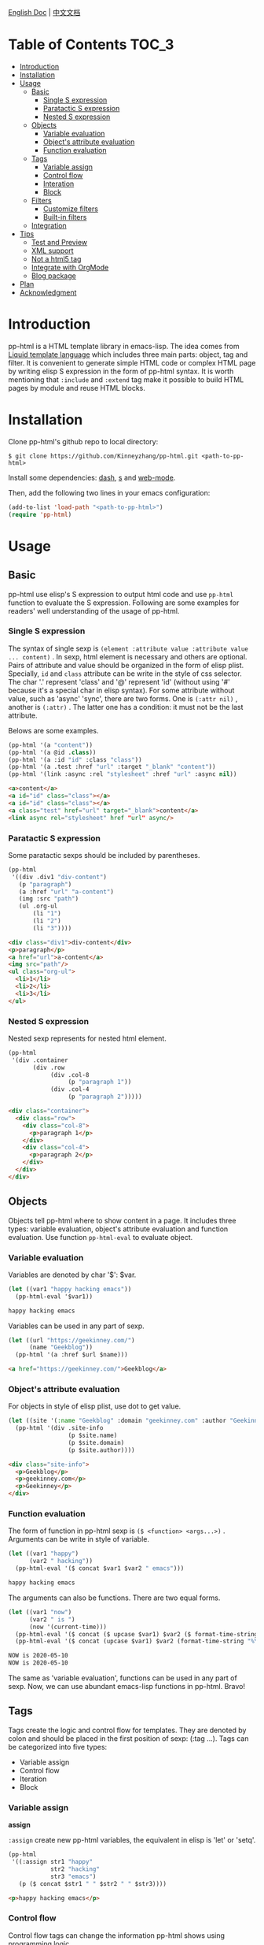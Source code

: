 #+DATE: 2020-05-10
#+CATEGORY: Emacs
#+STARTUP: showall
#+OPTIONS: toc:t H:3 num:3

[[./README.org][English Doc]] | [[./README_ZH.org][中文文档]]

* Table of Contents      :TOC_3:
- [[#introduction][Introduction]]
- [[#installation][Installation]]
- [[#usage][Usage]]
  - [[#basic][Basic]]
    - [[#single-s-expression][Single S expression]]
    - [[#paratactic-s-expression][Paratactic S expression]]
    - [[#nested-s-expression][Nested S expression]]
  - [[#objects][Objects]]
    - [[#variable-evaluation][Variable evaluation]]
    - [[#objects-attribute-evaluation][Object's attribute evaluation]]
    - [[#function-evaluation][Function evaluation]]
  - [[#tags][Tags]]
    - [[#variable-assign][Variable assign]]
    - [[#control-flow][Control flow]]
    - [[#interation][Interation]]
    - [[#block][Block]]
  - [[#filters][Filters]]
    - [[#customize-filters][Customize filters]]
    - [[#built-in-filters][Built-in filters]]
  - [[#integration][Integration]]
- [[#tips][Tips]]
  - [[#test-and-preview][Test and Preview]]
  - [[#xml-support][XML support]]
  - [[#not-a-html5-tag][Not a html5 tag]]
  - [[#integrate-with-orgmode][Integrate with OrgMode]]
  - [[#blog-package][Blog package]]
- [[#plan][Plan]]
- [[#acknowledgment][Acknowledgment]]

* Introduction
  pp-html is a HTML template library in emacs-lisp. The idea comes from [[https://shopify.github.io/liquid/][Liquid template language]] which includes three main parts: object, tag and filter. It is convenient to generate simple HTML code or complex HTML page by writing elisp S expression in the form of pp-html syntax. It is worth mentioning that =:include= and =:extend= tag make it possible to build HTML pages by module and reuse HTML blocks.

* Installation
  Clone pp-html's github repo to local directory:
  #+BEGIN_SRC shell
  $ git clone https://github.com/Kinneyzhang/pp-html.git <path-to-pp-html>
  #+END_SRC

  Install some dependencies: [[https://github.com/magnars/dash.el][dash]], [[https://github.com/magnars/s.el][s]] and [[https://github.com/fxbois/web-mode][web-mode]].

  Then, add the following two lines in your emacs configuration:
  #+BEGIN_SRC emacs-lisp
  (add-to-list 'load-path "<path-to-pp-html>")
  (require 'pp-html)
  #+END_SRC

* Usage
  
** Basic
   pp-html use elisp's S expression to output html code and use =pp-html= function to evaluate the S expression. Following are some examples for readers' well understanding of the usage of pp-html.

*** Single S expression
    The syntax of single sexp is =(element :attribute value :attribute value ... content)= .
    In sexp, html element is necessary and others are optional. Pairs of attribute and value should be organized in the form of elisp plist. Specially, =id= and =class= attribute can be write in the style of css selector. The char '.' represent 'class' and '@' represent 'id' (without using '#' because it's a special char in elisp syntax). For some attribute without value, such as 'async' 'sync', there are two forms. One is =(:attr nil)= , another is =(:attr)= . The latter one has a condition: it must not be the last attribute.

    Belows are some examples.

    #+BEGIN_SRC emacs-lisp
    (pp-html '(a "content"))
    (pp-html '(a @id .class))
    (pp-html '(a :id "id" :class "class"))
    (pp-html '(a .test :href "url" :target "_blank" "content"))
    (pp-html '(link :async :rel "stylesheet" :href "url" :async nil))
    #+END_SRC

    #+begin_src html
    <a>content</a>
    <a id="id" class="class"></a>
    <a id="id" class="class"></a>
    <a class="test" href="url" target="_blank">content</a>
    <link async rel="stylesheet" href "url" async/>
    #+end_src   
    
*** Paratactic S expression
    Some paratactic sexps should be included by parentheses.
    
    #+BEGIN_SRC emacs-lisp
    (pp-html
     '((div .div1 "div-content")
       (p "paragraph")
       (a :href "url" "a-content")
       (img :src "path")
       (ul .org-ul
           (li "1")
           (li "2")
           (li "3"))))
    #+END_SRC

    #+begin_src html
    <div class="div1">div-content</div>
    <p>paragraph</p>
    <a href="url">a-content</a>
    <img src="path"/>
    <ul class="org-ul">
      <li>1</li>
      <li>2</li>
      <li>3</li>
    </ul>
    #+end_src

*** Nested S expression
    Nested sexp represents for nested html element.

    #+BEGIN_SRC emacs-lisp
    (pp-html
     '(div .container
           (div .row
                (div .col-8
                     (p "paragraph 1"))
                (div .col-4
                     (p "paragraph 2")))))
    #+END_SRC

    #+begin_src html
    <div class="container">
      <div class="row">
        <div class="col-8">
          <p>paragraph 1</p>
        </div>
        <div class="col-4">
          <p>paragraph 2</p>
        </div>
      </div>
    </div>
    #+end_src

** Objects
   Objects tell pp-html where to show content in a page. It includes three types: variable evaluation, object's attribute evaluation and function evaluation. Use function =pp-html-eval= to evaluate object.

*** Variable evaluation
    Variables are denoted by char '$': $var.

    #+BEGIN_SRC emacs-lisp
    (let ((var1 "happy hacking emacs"))
      (pp-html-eval '$var1))
    #+END_SRC

    #+begin_src html
    happy hacking emacs
    #+end_src

    Variables can be used in any part of sexp.

    #+BEGIN_SRC emacs-lisp
    (let ((url "https://geekinney.com/")
          (name "Geekblog"))
      (pp-html '(a :href $url $name)))
    #+END_SRC

    #+begin_src html
    <a href="https://geekinney.com/">Geekblog</a>
    #+end_src

*** Object's attribute evaluation
    For objects in style of elisp plist, use dot to get value.

    #+BEGIN_SRC emacs-lisp :wrap src html
    (let ((site '(:name "Geekblog" :domain "geekinney.com" :author "Geekinney")))
      (pp-html '(div .site-info
                     (p $site.name)
                     (p $site.domain)
                     (p $site.author))))
    #+END_SRC

    #+begin_src html
    <div class="site-info">
      <p>Geekblog</p>
      <p>geekinney.com</p>
      <p>Geekinney</p>
    </div>
    #+end_src

*** Function evaluation
    The form of function in pp-html sexp is =($ <function> <args...>)= . Arguments can be write in style of variable.

    #+BEGIN_SRC emacs-lisp
    (let ((var1 "happy")
          (var2 " hacking"))
      (pp-html-eval '($ concat $var1 $var2 " emacs")))
    #+END_SRC

    #+begin_src html
    happy hacking emacs
    #+end_src

    The arguments can also be functions. There are two equal forms.
    
    #+BEGIN_SRC emacs-lisp
    (let ((var1 "now")
          (var2 " is ")
          (now '(current-time)))
      (pp-html-eval '($ concat ($ upcase $var1) $var2 ($ format-time-string "%Y-%m-%d" $now)))
      (pp-html-eval '($ concat (upcase $var1) $var2 (format-time-string "%Y-%m-%d" $now))))
    #+END_SRC

    #+begin_src html
    NOW is 2020-05-10
    NOW is 2020-05-10
    #+end_src    

    The same as 'variable evaluation', functions can be used in any part of sexp. Now, we can use abundant emacs-lisp functions in pp-html. Bravo!

** Tags
   Tags create the logic and control flow for templates. They are denoted by colon and should be placed in the first position of sexp: (:tag ...). Tags can be categorized into five types: 

   * Variable assign
   * Control flow
   * Iteration
   * Block

*** Variable assign

    *assign*

    =:assign= create new pp-html variables, the equivalent in elisp is 'let' or 'setq'.
    
    #+BEGIN_SRC emacs-lisp :wrap src html
    (pp-html
     '((:assign str1 "happy"
                str2 "hacking"
                str3 "emacs")
       (p ($ concat $str1 " " $str2 " " $str3))))
    #+END_SRC

    #+begin_src html
    <p>happy hacking emacs</p>
    #+end_src

*** Control flow
    Control flow tags can change the information pp-html shows using programming logic.

    *ifequal*
    
    Executes a block of code only if two args are equal.

    #+BEGIN_SRC emacs-lisp :wrap src html
    (pp-html
     '((:assign str1 "emacs"
		str2 "emacs2")
       (:ifequal $str1 $str2 (p "equal")
		 (p "not equal"))))
    #+END_SRC

    #+begin_src html
    <p>not equal</p>
    #+end_src

    *ifnotequal*
    
    Executes a block of code only if two args are not equal.

    #+BEGIN_SRC emacs-lisp :wrap src html
    (pp-html
     '((:assign str1 "emacs"
		str2 "emacs2")
       (:ifnotequal $str1 $str2 (p "not equal")
		 (p "equal"))))
    #+END_SRC

    #+RESULTS:
    #+begin_src html
    <p>not equal</p>
    #+end_src
    
    *if*

    Executes a block of code only if a certain condition is true.

    #+BEGIN_SRC emacs-lisp :wrap src html
    (pp-html
     '((:assign bool nil)
       (:if $bool (p "true")
	    (p "false"))))
    #+END_SRC

    #+begin_src html
    <p>false</p>
    #+end_src

    *unless*

    The opposite of if – executes a block of code only if a certain condition is not met.

    #+BEGIN_SRC emacs-lisp :wrap src html
    (pp-html
     '((:assign bool nil)
       (:unless $bool (p "true")
	    (p "false"))))
    #+END_SRC

    #+begin_src html
    <p>true</p>
    #+end_src

    *case* and *when*
    
    When the value after =:when= is equal to the value after =:case=, executes the block following.

    #+BEGIN_SRC emacs-lisp :wrap src html
    (pp-html
     '((:assign editor "emacs")
       (:case $editor
	      (:when "vim" (p "editor vim"))
	      (:when "emacs" (p "editor emacs"))
	      (:when "vscode" (p "editor vscode")))))
    #+END_SRC

    #+begin_src html
    <p>editor emacs</p>
    #+end_src

    *cond*

    Try each clause until one succeeds. Each clause looks like (CONDITION BODY...). Return the value of last one in body.

    #+BEGIN_SRC emacs-lisp :wrap src html
    (pp-html
     '((:assign case "case3")
       (:cond
        ($ string= $case "case1") (p "case1 branch")
        ($ string= $case "case2") (p "case2 branch")
        ($ string= $case "case3") (p "case3 branch")
        t (p "default branch"))))
    #+END_SRC

    #+begin_src html
    <p>case3 branch</p>
    #+end_src    

*** Interation
    Iteration tags run blocks of code repeatedly.

    *for*

    Repeatedly executes a block of code.

    #+BEGIN_SRC emacs-lisp :wrap src html
    (pp-html
     '((:assign editors ("vim" "emacs" "vscode"))
       (ul
        (:for editor in $editors
              (li :id $editor $editor)))))
    #+END_SRC

    #+begin_src html
    <ul>
      <li id="vim">vim</li>
      <li id="emacs">emacs</li>
      <li id="vscode">vscode</li>
    </ul>
    #+end_src

    * else
      Specifies a fallback case for a for loop which will run if the loop has zero length.

    #+BEGIN_SRC emacs-lisp :wrap src html
    (pp-html
     '((:assign editors ())
       (ul
	(:for editor in $editors
	      (li :id $editor $editor)
	      (:else (li "no editor"))))))
    #+END_SRC

    #+begin_src html
    <ul>
      <li>no editor</li>
    </ul>
    #+end_src

    * break
      Causes the loop to stop iterating when it encounters the break tag.

    #+BEGIN_SRC emacs-lisp :wrap src html
    (pp-html
     '((:assign editors ("vim" "emacs" "vscode" "atom" "sublime text"))
       (ul
	(:for editor in $editors
	      (:ifequal $editor "atom"
			(:break)
			(li :id $editor $editor))
	      (:else (li "no editor"))))))
    #+END_SRC

    #+RESULTS:
    #+begin_src html
    <ul>
      <li id="vim">vim</li>
      <li id="emacs">emacs</li>
      <li id="vscode">vscode</li>
    </ul>
    #+end_src

    * continue
      Causes the loop to skip the current iteration when it encounters the continue tag.

    #+BEGIN_SRC emacs-lisp :wrap src html
    (pp-html
     '((:assign editors ("vim" "emacs" "vscode" "atom" "sublime text"))
       (ul
	(:for editor in $editors
	      (:ifequal $editor "atom"
			(:continue)
			(li :id $editor $editor))
	      (:else (li "no editor"))))))
    #+END_SRC

    #+RESULTS:
    #+begin_src html
    <ul>
      <li id="vim">vim</li>
      <li id="emacs">emacs</li>
      <li id="vscode">vscode</li>
      <li id="sublime text">sublime text</li>
    </ul>
    #+end_src
      
    *for with parameters*
    
    * limit 
      Limits the loop to the specified number of iterations.
    #+BEGIN_SRC emacs-lisp :wrap src html
    (pp-html
     '((:assign editors ("vim" "emacs" "vscode" "atom" "sublime text"))
       (ul
	(:for editor in $editors :limit 3
	      (li :id $editor $editor)
	      (:else (li "no editor"))))))
    #+END_SRC

    #+RESULTS:
    #+begin_src html
    <ul>
      <li id="vim">vim</li>
      <li id="emacs">emacs</li>
      <li id="vscode">vscode</li>
    </ul>
    #+end_src

    * offset
      Begins the loop at the specified index.
      
    #+BEGIN_SRC emacs-lisp :wrap src html
    (pp-html
     '((:assign editors ("vim" "emacs" "vscode" "atom" "sublime text"))
       (ul
	(:for editor in $editors :offset 2
	      (li :id $editor $editor)
	      (:else (li "no editor"))))))
    #+END_SRC

    #+RESULTS:
    #+begin_src html
    <ul>
      <li id="vscode">vscode</li>
      <li id="atom">atom</li>
      <li id="sublime text">sublime text</li>
    </ul>
    #+end_src

    * range
      Defines a range of numbers to loop through. The range can be defined by both literal and variable numbers.

    #+BEGIN_SRC emacs-lisp :wrap src html
    (pp-html
     '((ul
	(:for it in (3..6)
	      (li :id $it $it)
	      (:else (li "no number"))))
       (:assign max 9)
       (ul
	(:for it in (6..$max)
	      (li :id $it $it)
	      (:else (li "no number"))))
       (ul
	(:for it in (2..$max by 2)
	      (li :id $it $it)
	      (:else (li "no number"))))))
	#+END_SRC

    #+RESULTS:
    #+begin_src html
    <ul>
      <li id="3">3</li>
      <li id="4">4</li>
      <li id="5">5</li>
      <li id="6">6</li>
    </ul>
    <ul>
      <li id="6">6</li>
      <li id="7">7</li>
      <li id="8">8</li>
      <li id="9">9</li>
    </ul>
    <ul>
      <li id="2">2</li>
      <li id="4">4</li>
      <li id="6">6</li>
      <li id="8">8</li>
    </ul>
    #+end_src
      
    * reversed 
      Reverses the order of the loop.
      
    #+BEGIN_SRC emacs-lisp :wrap src html
    (pp-html
     '((:assign editors ("vim" "emacs" "vscode" "atom"))
       (ul
	(:for editor in $editors :reversed
	      (li :id $editor $editor)
	      (:else (li "no editor"))))))
    #+END_SRC

    #+RESULTS:
    #+begin_src html
    <ul>
      <li id="atom">atom</li>
      <li id="vscode">vscode</li>
      <li id="emacs">emacs</li>
      <li id="vim">vim</li>
    </ul>
    #+end_src

    *NOTE*: all types of parameters can be combined together, for example:
    
    #+BEGIN_SRC emacs-lisp :wrap src html
    (pp-html
     '(ul
       (:for it in (1..15 by 2) :offset 2 :limit 3 :reversed
	     (li :id $it $it)
	     (:else (li "no number")))))
       #+END_SRC

    #+RESULTS:
    #+begin_src html
    <ul>
      <li id="9">9</li>
      <li id="7">7</li>
      <li id="5">5</li>
    </ul>
   #+end_src

*** Block
    
    *include*

    Include other blocks in one block.

    #+BEGIN_SRC emacs-lisp :wrap src html
    (setq block1
          '(p "block1 content"
              (a :href "url" "content")))

    (setq block2
          '(div .block2
                (p "block2 content")
                (:include $block1)))

    (pp-html block2)
    #+END_SRC

    #+begin_src html
    <div class="block2">
      <p>block2 content</p>
      <p>
        block1 content
        <a href="url">content</a>
      </p>
    </div>
    #+end_src

    *extend* and *block*

    Extend a block, replace the block in =:block= tag if has new block, otherwise extend the default one.

    #+BEGIN_SRC emacs-lisp :wrap src html
    (setq base-block '(p .base
                         (:block block-name (span "base content")))
          extend-block1 '(:extend $base-block
                                  (:block block-name))
          extend-block2 '(:extend $base-block
                                  (:block block-name
                                          (span "extended content"))))
    (pp-html
     '((div "extend the default"
            (:include $extend-block1))
       (div "extend with new"
            (:include $extend-block2))))
    #+END_SRC

    #+begin_src html
    <div>
      extend the default
      <p class="base">
        <span>base content</span>
      </p>
    </div>
    <div>
      extend with new
      <p class="base">
        <span>extended content</span>
      </p>
    </div>
    #+end_src

** Filters
   Filters change the output of a pp-html object. The form of filter is =(/ <value> <:filter args> ...)= . Some filters have argument and others have none, it all depends.

*** Customize filters
    pp-html support to customize filters by yourself using =pp-html-define-filter= function. The function has two arguments: the name of a filter and a filter function.

    #+BEGIN_SRC emacs-lisp :wrap src html
    (pp-html-define-filter :add 'pp-html-filter-add)
    (defun pp-html-filter-add (value arg)
      "Add a value to a number"
      (let ((arg (if (stringp arg)
		     (string-to-number arg)
		   arg)))
	(+ value arg)))
    #+END_SRC

    The code above defined a filter named ':add', the function is 'pp-html-filter-add'. The name of filter function is up to you.

*** Built-in filters

    *abs*: returns the absolute value of a number
    #+BEGIN_SRC emacs-lisp :wrap src html
    (pp-html-eval '(/ -5 :abs)) ;; => 5
    #+END_SRC

    *append*: appends a list to another one
    #+BEGIN_SRC emacs-lisp
    (let ((list1 '(1 2 3))
	  (list2 '(5 6 7)))
      (pp-html-eval '(/ $list1 :append $list2))) ;; => (1 2 3 5 6 7)
    #+END_SRC

    *at_least*: limits a number to a minimum value

    #+BEGIN_SRC emacs-lisp
    (pp-html-eval '(/ 3 :at_least 5)) ;; => 5
    #+END_SRC

    *at_most*: limit a number to a maximum value

    #+BEGIN_SRC emacs-lisp
    (pp-html-eval '(/ 3 :at_most 5)) ;; => 3
    #+END_SRC

    *capitalize*: makes the first character of a string capitalized
    #+BEGIN_SRC emacs-lisp
    (pp-html-eval '(/ "happy hacking emacs!" :capitalize)) ;; => Happy hacking emacs!
    #+END_SRC

    *compact*: removes any nil values from an array
    #+BEGIN_SRC emacs-lisp
    (let ((lst '(nil 1 2 nil 3 4 nil)))
      (pp-html-eval '(/ $lst :compact))) ;; => (1 2 3 4)
    #+END_SRC

    *concat*: concatenates two strings and returns the concatenated value
    #+BEGIN_SRC emacs-lisp
    (let ((str1 "happy hacking ")
	  (str2 "emacs"))
      (pp-html-eval '(/ $str1 :concat $str2))) ;; => happy hacking emacs
    #+END_SRC
    
    *date*: converts a timestamp into another date format
    #+BEGIN_SRC emacs-lisp
    (pp-html-eval '(/ "now" :date "%Y-%m-%d %T"))
    #+END_SRC

    *default*: default will show its value if the left side is nil, false, or empty
    #+BEGIN_SRC emacs-lisp
    (let ((str1 "")
	  (str2 "new value")
	  (lst1 '(1 2 3))
	  (lst2 nil))
      (pp-html-eval '(/ $str1 :default "default value")) ;; => default value
      (pp-html-eval '(/ $str2 :default "default value")) ;; => new value
      (pp-html-eval '(/ $lst1 :default (4 5 6))) ;; => (1 2 3)
      (pp-html-eval '(/ $lst2 :default (4 5 6))) ;; => (4 5 6)
      )
    #+END_SRC

    *divided_by*: divides a number by another number
    #+BEGIN_SRC emacs-lisp
    (pp-html-eval '(/ 5 :divided_by 3)) ;; => 1
    #+END_SRC

    *downcase*: convert all chars in string to lower case
    #+BEGIN_SRC emacs-lisp
    (pp-html-eval '(/ "HAPPY Hacking Emacs!" :downcase)) ;; => happy hacking emacs!
    #+END_SRC

    *first*: returns the first item of an array
    #+BEGIN_SRC emacs-lisp
    (pp-html-eval '(/ (2 3 4 5) :first)) ;; => 2
    #+END_SRC

    *floor*: rounds the input down to the nearest whole number
    #+BEGIN_SRC emacs-lisp
    (pp-html-eval '(/ 23.6 :floor)) ;; => 23
    #+END_SRC

    *join*: combines the items in a list into a single string using the argument as a separator
    #+BEGIN_SRC emacs-lisp
    (pp-html-eval '(/ ("happy" "hacking" "emacs") :join " ")) ;; => hacking hacking emacs
    #+END_SRC

    *last*: returns the last item of an array
    #+BEGIN_SRC emacs-lisp
    (pp-html-eval '(/ (2 3 4 5) :last)) ;; => 5
    #+END_SRC

    *lstrip*: Removes all whitespace (tabs, spaces, and newlines) from the left side of a string. It does not affect spaces between words
    #+BEGIN_SRC emacs-lisp
    (pp-html-eval '(/ "  happy hacking emacs!" :lstrip)) ;; => "happy hacking emacs!"
    #+END_SRC

    *map*: creates an array of values by extracting the values of a named property from another object
    #+BEGIN_SRC emacs-lisp
    (let ((map-lst '((:title "t1" :category "c1" :author "a1")
		     (:title "t2" :category "c2" :author "a2")
		     (:title "t3" :category "c3" :author "a3"))))
      (pp-html-eval '(/ $map-lst :map "category"))) ;; => ("c1" "c2" "c3")
    #+END_SRC

    *minus*: subtracts a number from another number
    #+BEGIN_SRC emacs-lisp
    (pp-html-eval '(/ 6 :minus 3)) ;; => 3
    #+END_SRC

    *modulo*: returns the remainder of a division operation
    #+BEGIN_SRC emacs-lisp
    (pp-html-eval '(/ 5 :modulo 3)) ;; => 2
    #+END_SRC

    *plus*: adds a number to another number
    #+BEGIN_SRC emacs-lisp
    (pp-html-eval '(/ 3 :plus 4)) ;; => 7
    #+END_SRC

    *prepend*: adds the specified string to the beginning of another string
    #+BEGIN_SRC emacs-lisp
    (pp-html-eval '(/ "geekinney.com/" :prepend "https://")) ;; => https://geekinney.com/
    #+END_SRC

    *replace*: replaces every occurrence of the first argument in a string with the second argument
    #+BEGIN_SRC emacs-lisp
    (let ((repl-str "emacs is a lifestyle and happy hacking emacs."))
      (pp-html-eval '(/ $repl-str :replace "emacs" "vim"))) ;; => vim is a lifestyle and happy hacking vim.
    #+END_SRC

    *replace_first*: replaces only the first occurrence of the first argument in a string with the second argument
    #+BEGIN_SRC emacs-lisp
    (let ((repl-str "emacs is a lifestyle and happy hacking emacs."))
      (pp-html-eval '(/ $repl-str :replace_first "emacs" "vim"))) ;; => vim is a lifestyle and happy hacking emacs.
    #+END_SRC

    *reverse*: reverses the order of the items in an array
    #+BEGIN_SRC emacs-lisp
    (pp-html-eval '(/ (1 2 3 4) :reverse)) ;; => (4 3 2 1)
    #+END_SRC

    *round*: rounds a number to the nearest integer
    #+BEGIN_SRC emacs-lisp
    (pp-html-eval '(/ 3.6 :round)) ;; => 4
    #+END_SRC

    *rstrip*: Removes all whitespace (tabs, spaces, and newlines) from the right side of a string. It does not affect spaces between words.
    #+BEGIN_SRC emacs-lisp
    (pp-html-eval '(/ "happy hacking emacs!   " :rstrip)) ;; => "happy hacking emacs!"
    #+END_SRC

    *size*: returns the number of characters in a string or the number of items in an array
    #+BEGIN_SRC emacs-lisp
    (pp-html-eval '(/ "emacs" :size)) ;; => 5
    (pp-html-eval '(/ (2 3 4 5) :size)) ;; => 4
    #+END_SRC

    *slice*: Return a new string whose contents are a substring of STRING.
The returned string consists of the characters between index FROM
(inclusive) and index TO (exclusive) of STRING.  FROM and TO are
zero-indexed: 0 means the first character of STRING.  Negative values
are counted from the end of STRING.  If TO is nil, the substring runs
to the end of STRING.
    #+BEGIN_SRC emacs-lisp
    (pp-html-eval '(/ "happy hacking emacs!" :slice 6 -1)) ;; hacking emacs
    #+END_SRC

    *sort*: sorts items in an array in case-sensitive order
    #+BEGIN_SRC emacs-lisp
    (pp-html-eval '(/ ("happy" "Happy" "vim" "hacking" "emacs") :sort)) ;; => ("Happy"  "emacs" "hacking" "happy" "vim")
    #+END_SRC

    *sort_natural*: sorts items in an array in none case-insensitive order
    #+BEGIN_SRC emacs-lisp
    (pp-html-eval '(/ ("happy" "Happy" "vim" "hacking" "emacs") :sort_natural)) ;; => ("emacs" "hacking" "happy" "Happy" "vim")
    #+END_SRC

    *split*: Divides a string into an array using the argument as a separator. split is commonly used to convert comma-separated items from a string to an array.
    #+BEGIN_SRC emacs-lisp
    (pp-html-eval '(/ "happy hacking emacs" :split " ")) ;; => ("happy" "hacking" "emacs")
    #+END_SRC

    *strip*: Removes all whitespace (tabs, spaces, and newlines) from both the left and right sides of a string. It does not affect spaces between words.
    #+BEGIN_SRC emacs-lisp
    (pp-html-eval '(/ "  happy hacking emacs!   " :strip)) ;; => "happy hacing emacs!"
    #+END_SRC

    *truncate*: Shortens a string down to the number of characters passed as an argument. If the specified number of characters is less than the length of the string, an ellipsis (…) is appended to the string and is included in the character count.
    #+BEGIN_SRC emacs-lisp
    (let ((trun-str "emacs is a lifestyle and happy hacing emacs"))
      (pp-html-eval '(/ $trun-str :truncate 27)) ;; => "emacs is a lifestyle and..."
      (pp-html-eval '(/ $trun-str :truncate 27 " :)")) ;; => "emacs is a lifestyle and :)"
      )
    #+END_SRC

    *truncatewords*: Shortens a string down to the number of words passed as an argument. If the specified number of words is less than the number of words in the string, an ellipsis (…) is appended to the string.
    #+BEGIN_SRC emacs-lisp
    (let ((trunw-str "happy hacking emacs, cool!"))
      (pp-html-eval '(/ $trunw-str :truncatewords 3)) ;; => "happy hacking emacs..."
      (pp-html-eval '(/ $trunw-str :truncatewords 3 " :)")) ;; => "happy hacking emacs :)"
      )
    #+END_SRC

    *uniq*: removes any duplicate elements in an array
    #+BEGIN_SRC emacs-lisp
    (pp-html-eval '(/ (2 3 4 3 5 5 2) :uniq)) ;; => (2 3 4 5)
    #+END_SRC
    
    *upcase*: convert all chars in string to upper case
    #+BEGIN_SRC emacs-lisp
    (pp-html-eval '(/ "happy hacking emacs" :upcase)) ;; => "HAPPY HACKING EMACS"
    #+END_SRC
    
** Integration

   [[./example.org][Click to see an integration example.]]

* Tips

** Test and Preview
   Use =pp-html-test= function to preview the formatted HTML generated by S expression. Use =pp-html-parse= function to see the S expression after processing all logic tags. The two functions are useful for test and debug.

** XML support
   pp-html also support print XML. Just set the second argument of =pp-html= to =t= is fine.

** Not a html5 tag
   If you try to print a no-html5 tag using pp-html, it will prompt an error. However, sometime, some packages have defined some no-html5 tags. How to handle it in pp-html? Just set the variable =pp-html-other-html-elements= which is a list.

** Integrate with OrgMode
   In Org file, we can use emacs-lisp source block with some parameters to generate html source code in Org or HTML, for example.

   1.when export the Org file, it will generate a html page with a red background div.
   
   #+begin_example
   ,#+BEGIN_SRC emacs-lisp :results value html :exports results
   (pp-html '(div :style "background-color:red;" "content"))
   ,#+END_SRC

   ,#+RESULTS:
   ,#+begin_export html
   <div style="background-color:red;">content</div>
   ,#+end_export
   #+end_example

   2.when export the Org file, it will generate a html page with html source code: ~<div style="background-color:red;">content</div>~.

   #+begin_example
   ,#+BEGIN_SRC emacs-lisp :wrap src html :exports results
   (pp-html '(div :style "background-color:red;" "content"))
   ,#+END_SRC

   ,#+RESULTS:
   ,#+begin_src html
   <div style="background-color:red;">content</div>
   ,#+end_src
   #+end_example
   
   See [[https://orgmode.org/org.html#Working-with-Source-Code][Working-with-Source-Code]] to learn more about org source block parameters.

** Blog package
   [[https://geekinney.com/][My personal blog site]] is built in the base of =pp-html= because it's handy to build a blog. I will develop a blog site generator emacs package by using pp-html. Please keep watching my [[https://github.com/Kinneyzhang/][Github]]!

* Plan
  * [X] Support more useful tags.
  * [X] Support more useful filters.
  * [ ] Write a function named =pp-html-reverse= which can parse HTML string into pp-html's S expression form.

* Acknowledgment
  =pp-html= is the first emacs package developed by myself. During developing it, I have met many challenges. Thanks to emacs hacker in [[https://emacs-china.org][Emacs-China]] for your answering questions.

  BTW, issues and prs are always welcome!
